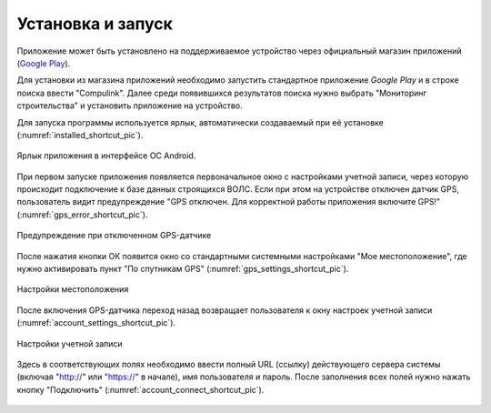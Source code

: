 .. sectionauthor:: Дмитрий Барышников <dmitry.baryshnikov@nextgis.ru>

.. _ngmobile_install:

Установка и запуск
==================

Приложение может быть установлено на поддерживаемое устройство через официальный магазин приложений (`Google Play <https://play.google.com/store/apps/details?id=com.nextgis.ngm_clink_monitoring>`_).

Для установки из магазина приложений необходимо запустить стандартное приложение *Google Play* 
и в строке поиска ввести "Compulink". Далее среди появившихся результатов поиска нужно выбрать "Мониторинг строительства" и установить приложение на устройство.

Для запуска программы используется ярлык, автоматически создаваемый при её 
установке (:numref:`installed_shortcut_pic`). 

.. figure:: _static/installed.png
   :name: installed_shortcut_pic
   :align: center
   :height: 10cm

   Ярлык приложения в интерфейсе ОС Android.

При первом запуске приложения появляется первоначальное окно с настройками учетной записи, через которую происходит подключение к базе данных строящихся ВОЛС. Если при этом на устройстве отключен датчик GPS, пользователь видит предупреждение "GPS отключен. Для корректной работы приложения включите GPS!" (:numref:`gps_error_shortcut_pic`).

.. figure:: _static/gps_error.png
   :name: gps_error_shortcut_pic
   :align: center
   :height: 10cm

   Предупреждение при отключенном GPS-датчике 

После нажатия кнопки ОК появится окно со стандартными системными настройками "Мое местоположение", где нужно активировать пункт "По спутникам GPS" (:numref:`gps_settings_shortcut_pic`).

.. figure:: _static/gps_settings.png
   :name: gps_settings_shortcut_pic
   :align: center
   :height: 10cm

   Настройки местоположения
			
После включения GPS-датчика переход назад возвращает пользователя к окну настроек учетной записи (:numref:`account_settings_shortcut_pic`). 

.. figure:: _static/account_settings.png
   :name: account_settings_shortcut_pic
   :align: center
   :height: 10cm
   
   Настройки учетной записи

Здесь в соответствующих полях необходимо ввести полный URL (ссылку) действующего сервера системы (включая "http://" или "https://" в начале), имя пользователя и пароль. После заполнения всех полей нужно нажать кнопку "Подключить" (:numref:`account_connect_shortcut_pic`).

.. figure:: _static/account_connect.png
   :name: account_connect_shortcut_pic
   :align: center
   :height: 10cm
   
   
   
   
   
   
   
   
   
   
   

